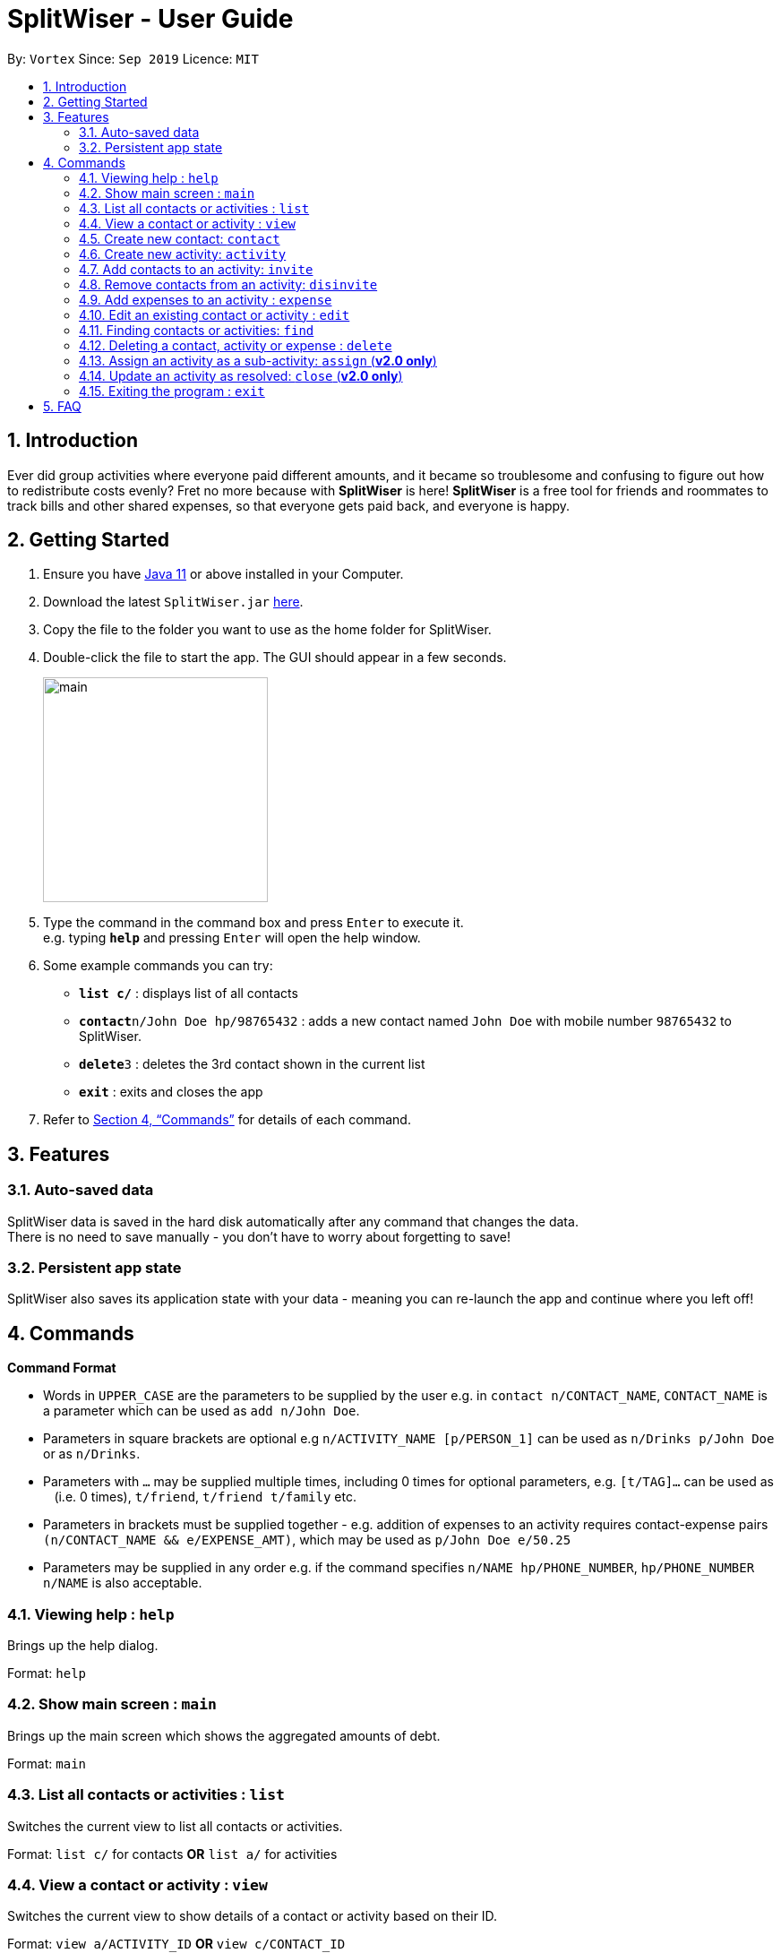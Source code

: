 = SplitWiser - User Guide
:site-section: UserGuide
:toc:
:toc-title:
:toc-placement: preamble
:sectnums:
:imagesDir: images
:stylesDir: stylesheets
:xrefstyle: full
:experimental:
ifdef::env-github[]
:tip-caption: :bulb:
:note-caption: :information_source:
endif::[]
:repoURL: https://github.com/AY1920S1-CS2103T-W11-2/main

By: `Vortex`      Since: `Sep 2019`      Licence: `MIT`

== Introduction

Ever did group activities where everyone paid different amounts, and it became so troublesome and confusing to figure out how to redistribute costs evenly? Fret no more because with *SplitWiser* is here! *SplitWiser* is a free tool for friends and roommates to track bills and other shared expenses, so that everyone gets paid back, and everyone is happy.

== Getting Started

.  Ensure you have link:https://java.com/en/download/[Java 11] or above installed in your Computer.
.  Download the latest `SplitWiser.jar` link:{repoURL}/releases[here].
.  Copy the file to the folder you want to use as the home folder for SplitWiser.
.  Double-click the file to start the app. The GUI should appear in a few seconds.
+
image::minified-mockups/main.png[width="251"]
+
.  Type the command in the command box and press kbd:[Enter] to execute it. +
e.g. typing *`help`* and pressing kbd:[Enter] will open the help window.
.  Some example commands you can try:

* *`list c/`* : displays list of all contacts
* **`contact`**`n/John Doe hp/98765432` : adds a new contact named `John Doe` with mobile number `98765432` to SplitWiser.
* **`delete`**`3` : deletes the 3rd contact shown in the current list
* *`exit`* : exits and closes the app

.  Refer to <<Commands>> for details of each command.

== Features

=== Auto-saved data

SplitWiser data is saved in the hard disk automatically after any command that changes the data. +
There is no need to save manually - you don't have to worry about forgetting to save!

=== Persistent app state

SplitWiser also saves its application state with your data - meaning you can re-launch the app and continue where you left off!

[[Commands]]
== Commands
====
*Command Format*

* Words in `UPPER_CASE` are the parameters to be supplied by the user e.g. in `contact n/CONTACT_NAME`, `CONTACT_NAME` is a parameter which can be used as `add n/John Doe`.
* Parameters in square brackets are optional e.g `n/ACTIVITY_NAME [p/PERSON_1]` can be used as `n/Drinks p/John Doe` or as `n/Drinks`.
* Parameters with `…`​ may be supplied multiple times, including 0 times for optional parameters, e.g. `[t/TAG]...` can be used as `{nbsp}` (i.e. 0 times), `t/friend`, `t/friend t/family` etc.
* Parameters in brackets must be supplied together - e.g. addition of expenses to an activity requires contact-expense pairs `(n/CONTACT_NAME && e/EXPENSE_AMT)`, which may be used as `p/John Doe e/50.25`
* Parameters may be supplied in any order e.g. if the command specifies `n/NAME hp/PHONE_NUMBER`, `hp/PHONE_NUMBER n/NAME` is also acceptable.
====

=== Viewing help : `help`
Brings up the help dialog. +

Format: `help`

=== Show main screen : `main`
Brings up the main screen which shows the aggregated amounts of debt. +

Format: `main`

=== List all contacts or activities : `list`

Switches the current view to list all contacts or activities. +

Format: `list c/` for contacts *OR* `list a/` for activities

=== View a contact or activity : `view`

Switches the current view to show details of a contact or activity based on their ID. +

Format: `view a/ACTIVITY_ID` *OR* `view c/CONTACT_ID` +

Examples:

* `view a/1` +
Views the activity with ID 1, e.g. Chalet
* `view c/2` +
views the contact with ID 2, e.g. John Smith

=== Create new contact: `contact`

Creates a new contact with a name and phone number. Each contact will be assigned a contact ID automatically. +

****
* Each contact must have a unique name.
****

Format: `contact n/CONTACT_NAME hp/PHONE_NUMBER`

Examples:

* `contact n/John Doe hp/98765432` +
Creates a new contact with name John Doe and mobile number 98765432.

=== Create new activity: `activity`

Creates a new activity with a title, contacts (optional) and no expenses.

The user creating the activity will be included automatically, and additional contacts can be specified - any contacts not found in the list of contacts will prompt the user to create them. Changes the current view to this activity (as if `view a/ACTIVITY_ID` was called).

Each activity will be assigned an activity ID automatically. +

Format: `activity t/ACTIVITY_TITLE [p/PERSON ...]`

Examples:

* `activity n/Chalet p/John Doe` +
Creates a new activity with title 'Chalet' and the user and John Doe as participants.

=== Add contacts to an activity: `invite`

Adds a contact to the currently viewed activity. Multiple contacts can be added at once.

Format: `invite p/PERSON ...`

Examples:

* `invite p/John Doe p/Mary` +
Adds both John Doe and Mary to the current activity.

=== Remove contacts from an activity: `disinvite`

Removes a contact from the currently viewed activity. Multiple contacts can be removed at once. If a contact is involved in an expense, he/she cannot be removed.

Format: `disinvite p/PERSON ...`

Examples:

* `disinvite p/John Doe p/Mary` +
Removes John Doe and Mary from the current activity. If any one of them are involved in expenses, none of them will be removed.

=== Add expenses to an activity : `expense`

Creates a new expense with a contact, amount and optional description, and adds it to the currently viewed activity.

If no activity is being viewed, the description is compulsory - a new activity will instead be created with the same title as the description (as if `activity n/ACTIVITY_NAME` was called). The expense and contact will then be added to the activity. +

Multiple expenses can be added at once. If a description is provided, all created expenses will share the same description.

Format: `expense (p/PERSON e/AMOUNT_PAID) ... [d/DESCRIPTION]`

****
* At least one expense must be provided.
* Expenses must be entered in pairs of `p/PERSON` followed by `e/AMOUNT_PAID`
****

Examples:

* `expense p/John Doe e/100` +
Adds a single expense of $100 by John Doe to the currently viewed activity. If John Doe is not in the current activity, no expense will be created.
* `expense p/Mary e/100 p/Joseph e/40 d/Drinks` +
Adds 2 expenses ($100 by Mary and $40 by Joseph), both named `Drinks`. If no activity is currently viewed, an activity titled `Drinks` will be created to contain the 2 expenses. Mary and Joseph will also be added to the activity.

=== Edit an existing contact or activity : `edit`

Edits some details of the current contact or activity in view. +

Format: `edit [n/NAME] [hp/PHONE] ...` for contacts OR `edit [t/ACTIVITY_TITLE] ...` for activities.

****
* At least one of the optional fields must be provided.
* Existing values will be updated to the input values.
* Expenses cannot be edited.
****

Examples:

* `edit hp/999` +
Edits the phone number of the current contact in view to `999`. No changes are made if a contact is not being viewed.
* `edit t/BBQ` +
Edits the title of the current activity in view to `BBQ`. No changes are made if an activity is not being viewed.

=== Finding contacts or activities: `find`

Finds contacts or activities whose name or title respectively contain *any* of the given keywords.

Format: `find KEYWORD ...`

****
* The search is case insensitive. e.g `hans` will match `Hans`
* The order of the keywords does not matter. e.g. `Hans Bo` will match `Bo Hans`
* Only the name of contacts and title of activities are searched.
* Only full words will be matched e.g. `Han` will not match `Hans`
* Contacts and activities matching at least one keyword will be returned (i.e. `OR` search). e.g. `Hans Bo` will return `Hans Gruber`, `Bo Yang`
****

Examples:

* `find John` +
Returns contacts (e.g. `john` and `John Doe`) and activities (e.g. `John birthday party`).
* `find Betsy Tim John` +
Returns any contact or activity whose name or title contains the word `Betsy`, `Tim`, or `John`.

=== Deleting a contact, activity or expense : `delete`

Deletes the specified index from the current list view. Delete can also be used to delete all entries by not specifying any index, but the user will be prompted to confirm this action.

If viewing a contact instead, the contact will be deleted.

If viewing an activity instead, it will delete an expense* by index. Not specifying any index will result in the current activity being deleted. +

Multiple entries can be deleted at once.

Format: `delete [INDEX] ...`

****
* Deletes the entry at the specified `INDEX`.
* The index refers to the index number shown in the displayed contact or activity or expense list.
* The index *must be a positive integer* 1, 2, 3, ...
* *Expenses cannot be completely deleted. It will instead be struck off (but still visible) in the activity view, and moved to the bottom of the list.
****

Examples:

* `delete 2` +
If viewing the list of contacts, deletes the 2nd person by index. +
If viewing a contact, deletes the contact. +
If viewing the list of activities, deletes the 2nd activity by index. +
If viewing an activity, strikes off (soft-deletes) the 2nd expense by index.
* `find Betsy` +
`delete 1` +
Deletes the 1st entry (either a contact or activity) in the results of the `find` command.

=== Assign an activity as a sub-activity: `assign` (*v2.0 only*)

Assigns an activity as a sub-activity of the currently viewed activity. If no activity is currently being viewed, or an invalid activity ID is provided, no change is made.

Multiple activities can be assigned at once.

Format: `assign a/ACTIVITY_ID ...`

Examples:

* `assign 3 5`
If viewing an activity with title 'Family trip', assigns the activities with IDs 3 and 5 as sub-activities of 'Family trip'. Otherwise does nothing.

=== Update an activity as resolved: `close` (*v2.0 only*)

Marks an activity as resolved, clearing (removing) the debts within from each contact and the aggregated debt on the main screen.

Multiple activities can be resolved at once.

Format: `close a/ACTIVITY_ID ...`

Examples:

* `close 3 4` +
Marks the activities with activity ID 3 and 4 as resolved, updating the aggregated debt of their participants.

=== Exiting the program : `exit`

Exits the program. +
Format: `exit`

== FAQ

*Q*: How do I transfer my data to another computer? +
*A*: Install the application on the other computer and overwrite the empty data file it creates with the data file contained in your current SplitWiser folder.
